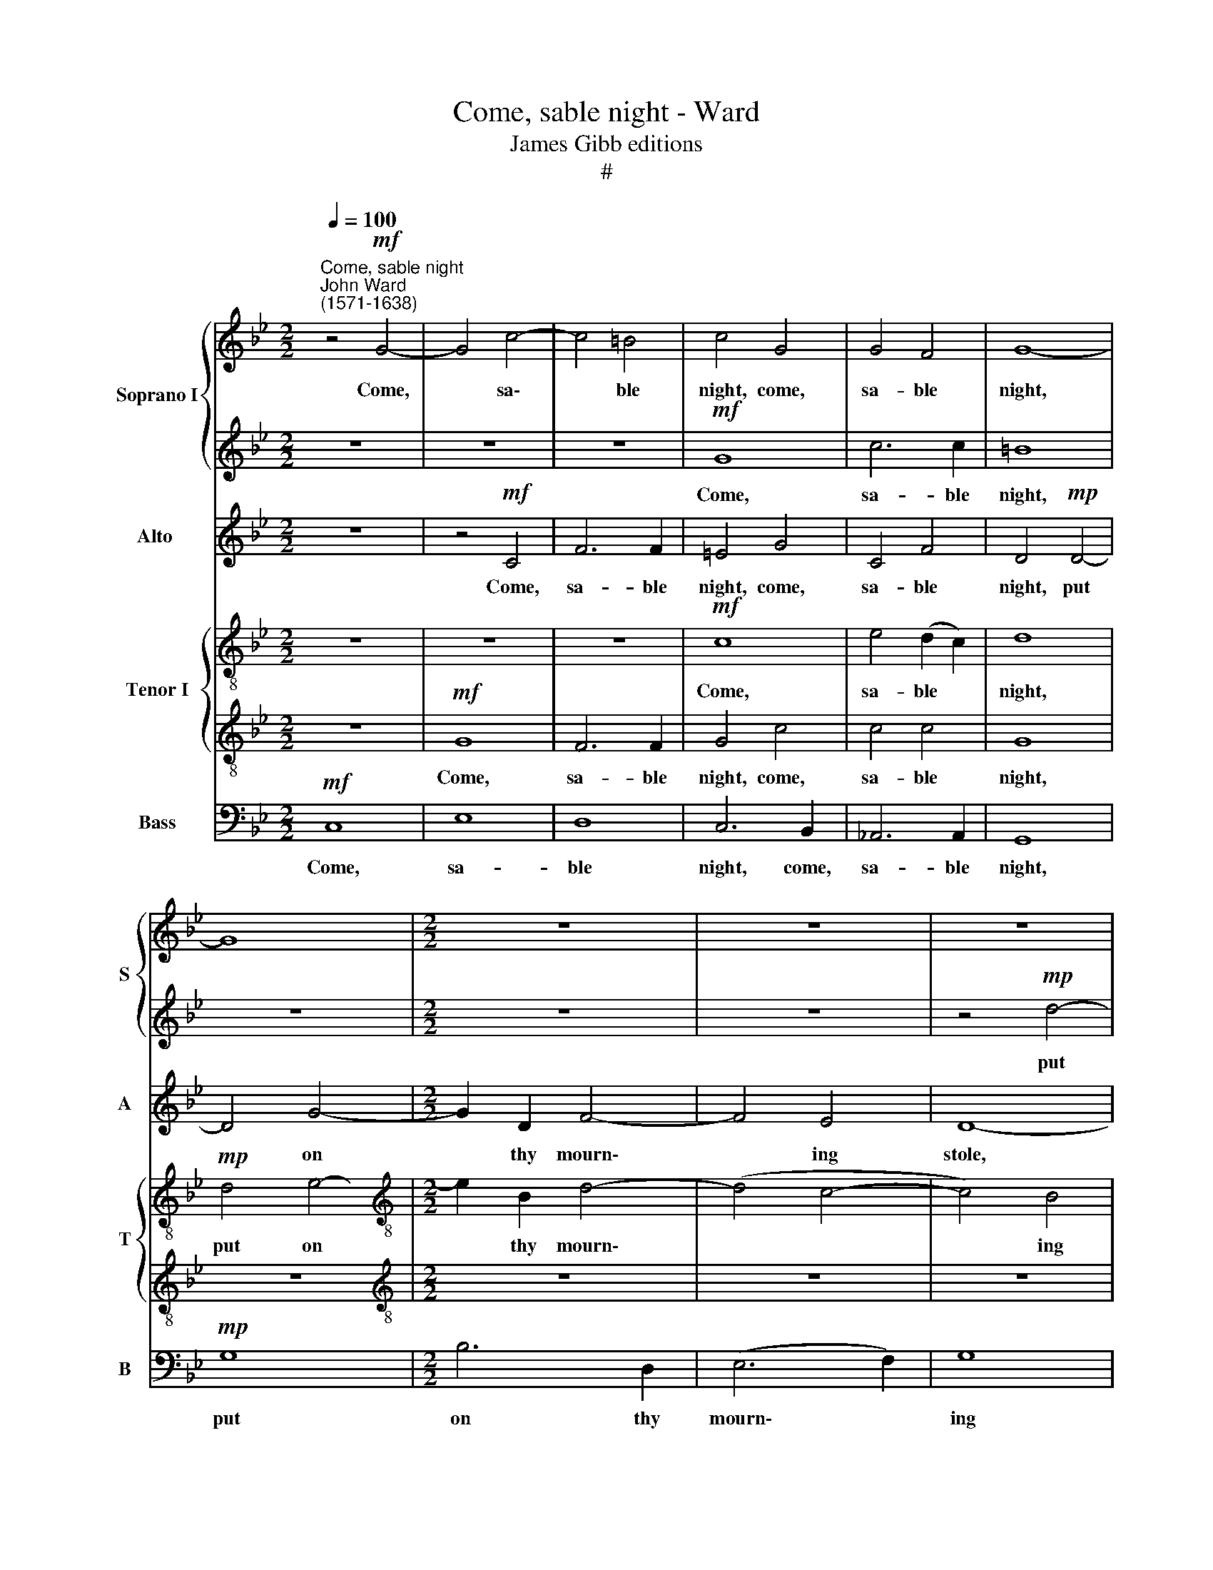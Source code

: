 X:1
T:Come, sable night - Ward
T:James Gibb editions
T:#
%%score { 1 | 2 } 3 { 4 | 5 } 6
L:1/8
Q:1/4=100
M:2/2
K:Bb
V:1 treble nm="Soprano I" snm="S"
V:2 treble 
V:3 treble nm="Alto " snm="A"
V:4 treble-8 nm="Tenor I" snm="T"
V:5 treble-8 
V:6 bass nm="Bass" snm="B"
V:1
"^Come, sable night""^John Ward\n(1571-1638)" z4!mf! G4- | G4 c4- | c4 =B4 | c4 G4 | G4 F4 | G8- | %6
w: Come,|* sa\-|* ble|night, come,|sa- ble|night,|
 G8 |[M:2/2] z8 | z8 | z8 | z8 | z8 | z8 | z8 | z8 | z8 | z4!mf! c4- | c4 e4- | e2 G2 B4- | %19
w: ||||||||||put|* on|* thy mourn\-|
 B4 _A4 | G8 | z2"^cresc." d2 g4- | g2 =B2 !courtesy!_e4 | d8 |!f! c8 | z2!p! =e2 e2 e2 | f8 | %27
w: * ing|stole,|put on|* thy mourn-|ing|stole,|And help A-|myn-|
 =e8 | z8 | z8 | z8 | z8 | z4 c4- | c2 B2 A2 G2 | ^F4 d4- | d2 c2 B2 A2 | G4"^cresc." e4- | %37
w: tas|||||sad\-|* ly to con-|dole, sad\-|* ly to con-|dole, sad\-|
 e2 d2 c2 B2 | A4 f4- | f2 e2 d2 c2 | =B4 c4- |!>(! c4 =B4 | c8!>)! | z4!pp! c4- | c2 B2 (A2 G2) | %45
w: * ly to con-|dole, sad\-|* ly to con-|dole, to|* con-|dole,|sad\-|* ly to *|
 A8 | =B8 | z4!mf! d4 | e8 | z8 | z8 | z8 | d2 f4 e2 | d3 d g3 g | ^f4 d2 c2- | c2 B2 A3 A | %56
w: con-|dole.|Be-|hold,||||the sun hath|shut his gold- en|eye, The day,|* the day is|
 =B4 z4 | z4 z2 g2 | c4 z2 e2 | G6 A2 | =B4 c4 | d4 e4 |"^dim." d4 c4- | c2 B2 A4 | =B8 | z8 | z8 | %67
w: spent,|and|shades, and|shades fair|lights sup-|ply, and|shades fair|* lights sup-|ply.|||
 z8 | z8 | z4!p! d2 dc | B3 A G4 | z4 g2 gf | e3 d c4 | z4 f2 fe | d3 c B2 f2 | e4 d4 | d8 | %77
w: ||All things in|sweet re- pose,|all things in|sweet re- pose,|all things in|sweet re- pose Their|la- bours|close~;|
 z4!mf! d4- | d2 d"^dim."d B2 A2 | z2!p! d2 B2 A2 | z8 | z8 | z8 | z8 | z8 | z8 | z4 f4- | %87
w: On\-|* ly A- myn- tas,|A- myn- tas|||||||wastes|
 f2 (ed) c2 d2 | e4 d4- | d4 d4 | d8- | d8 | d8 | z8 | z8 | z4 G4 | (B8- | B4 A2 G2) | A4 A4 | G8 | %100
w: * his * hours in|wail- ing,|* in|wail\-||ing,|||in|wail\-||ing, in|wail-|
 G8 | z8 | z8 | z8 | z4 z2!mf! d2 | e2 f2 g2 =B2 | c2 c2 f4- | f4"^dim." e4 | d8 | c8 |!p! G4 B4- | %111
w: ing,||||Whilst|all his hopes do|faint, and life|* is|fail-|ing,|and life|
 B4 _A4 | G4 G2 c2 | d2 =e2 f2 =B2 | c3 d _e4- | e4 d4 |"^dim." (c8 | =B2 c4 B2) | c2!pp! c2 f4- | %119
w: * is|fail- ing, whilst|all his hopes do|faint, and life|* is|fail\-||ing, and life|
 f4 e4 | d8 | !fermata!=e8 |] %122
w: * is|fail-|ing.|
V:2
 z8 | z8 | z8 |!mf! G8 | c6 c2 | =B8 | z8 |[M:2/2] z8 | z8 | z4!mp! d4- | d4 f4- | f2 A2 (c4- | %12
w: |||Come,|sa- ble|night,||||put|* on|* thy mourn\-|
 c4 B4) | A8 | G4 e4 | d4 d4 | c8- | c8 | z8 | z4!mf! c4- | c4 g4- | g2 =B2"^cresc." (d4- | %22
w: |ing|stole, thy|mourn- ing|stole,|||put|* on|* thy mourn\-|
 d4 c4- | c4) =B4 |!f! c8 | z2!p! c2 c2 c2 | c8 | c8 | z8 | z8 | z8 | z8 | z8 | z4 c4- | %34
w: |* ing|stole,|And help A-|myn-|tas||||||sad\-|
 c2 B2 A2 G2 | ^F4 d4- | d2 c2 B2 A2 | G4"^cresc." e4- | e2 d2 c2 B2 | A4 f4- | f2 e2 (d2 c2) | %41
w: * ly to con-|dole, sad\-|* ly to con-|dole, sad\-|* ly to con-|dole, sad\-|* ly to *|
 d8 | c4!pp! c4- | c2 B2 A2 G2 | ^F4 G4- | G4 ^F4 | G8 | z4!mf! =B4 | c8 | G2 B4 _A2 | G3 G c3 c | %51
w: con-|dole, sad\-|* ly to con-|dole, to|* con-|dole.|Be-|hold,|the sun hath|shut his gold- en|
 =B4 d2 _B2- | B2 c2 d3 c | Bc d4 c2 | d4 B2 A2- | A2 G2 G2 ^F2 | G2 d2 G4- | G4 z4 | z2 g2 c4 | %59
w: eye, be- hold,|* the sun hath|shut his gold- en|eye, The day,|* the day is|spent, and shades,||and shades,|
 z4 z2 e2 | G6 A2 | =B4 c4 |"^dim." d4 e4 | d6 d2 | d8 | z8 | z8 | z8 | z8 | z8 |!p! d2 dc B3 A | %71
w: and|shades fair|lights sup-|ply, fair|lights sup-|ply.||||||All things in sweet re-|
 G8 | g2 gf e3 d | c4 z4 | f2 fe d2 d2 | c3 c B3 B | A8 |!mf! d6 dd | B2 A2 z2!p! d2 | %79
w: pose,|all things in sweet re-|pose,|all things in sweet re-|pose, Their la- bours|close;|On- ly A-|myn- tas, A-|
 B2 Ad d2 d2 | z8 | z4 d4- | d2 (cB) A2 B2 | c8- | c4 B2 B2 | A8 | G4 z4 | z4 c4- | c2 (BA) G2 A2 | %89
w: myn- tas, A- myn- tas||wastes|* his * hours in|wail\-|* ing, in|wail-|ing,|wastes|* his * hours in|
 B8 | A4 G4 | A8 | G4 G4 | (e8- | e4 d2 c2) | =B4 _e4- | e4 (d4- | d4 c4) | d8 | z8 | %100
w: wail-|ing, in|wail-|ing, in|wail\-||ing, in|* wail\-||ing,||
 z4 z2!mf! d2 | e2 f2 g2 =B2 | c2 c2 f4- | f2 e2 d4 | c6 (=BA) | G6 F2 | E4 _A4 |"^dim." G8- | G8 | %109
w: Whilst|all his hopes do|faint, and life|* is fail-|ing, do *|faint and|life is|fail\-||
 G8 | z8 | z8 | z8 | z8 | z4!p! c4 | e2 f2 g2 =B2 |"^dim." c2 c2 f4- | f2 e2 d4 | c4 z4 | %119
w: ing,|||||whilst|all his hopes do|faint, and life|* is fail-|ing,|
!pp! G4 c4- | c2 c2 =B4 | !fermata!c8 |] %122
w: and life|* is fail-|ing.|
V:3
 z8 | z4!mf! C4 | F6 F2 | =E4 G4 | C4 F4 | D4!mp! D4- | D4 G4- |[M:2/2] G2 D2 F4- | F4 E4 | D8- | %10
w: |Come,|sa- ble|night, come,|sa- ble|night, put|* on|* thy mourn\-|* ing|stole,|
 D4 D4- | D4 A4- | A2 G2 G4- | G4 ^F4 | G2 G2 c4- | c4 =B4 | c4 _A4 | G8- | G8 | z8 | z4!mf! C4 | %21
w: * put|* on|* thy mourn\-|* ing|stole,~ put on|* thy|mourn- ing|stole,|||put|
 G6"^cresc." =B,2 | (D4 E2 F2) | G8 |!f! G8 | z2!p! G2 G2 G2 | _A8 | G8 | c6 B2 | _A2 (G2 F2 A2) | %30
w: on thy|mourn\- * *|ing|stole,|And help A-|myn-|tas|sad- ly|to con\- * *|
 G8 | G6 F2 | E2 D2 C4 | E4 E4 | D8- | D8 | z8 |"^cresc." E6 D2 | C2 B,2 A,4- | A,4 A,4 | %40
w: dole,|sad- ly|to con- dole,|to con-|dole,|||sad- ly|to con- dole,|* sad-|
 D4 E2 F2 |!>(! G8- | G4!>)!!pp! G4- | G2 F2 E4 | D8- | D8 | D4!mf! D4 | G8- | G4 E2 G2- | %49
w: ly to con-|dole,|* sad\-|* ly to|con\-||dole. Be-|hold,|* the sun|
 G2 F2 E4- | E2 D2 E2 F2 | G8 | z8 | z8 | z8 | z8 | z2 G2 =B,4- | B,2 D2 G,4- | G,4 G,4 | E6 E2 | %60
w: * hath shut|* his gold- en|eye,|||||And shades,|* and shades|* fair|lights sup-|
 D4 z4 | z4 G4 |"^dim." D4 z2 A2 | ^F2 G2 G2 F2 | G8- | G8 |!p! G2 GF E3 D | C4 z4 | F2 FE D3 =E | %69
w: ply,|and|shades, and|shades fair lights sup-|ply.||All things in sweet re-|pose,|all things in sweet re-|
 ^F2 G2 G2 F2 | G4 d2 dc | B3 A G4- | G4 c2 cB | A3 G F4- | F4 (B3 A) | (G3 A B2) (AG) | %76
w: pose, Their la- bours|close, all things in|sweet re- pose,|* all things in|sweet re- pose|* their *|la\- * * bours *|
 ^F4!mf! F4- | F2 ^FF G2 F2 | z2"^dim." ^F2 G2 D!p!F | G2 A2 z4 | z4 B4- | B2 (AG) F2 G2 | A8- | %83
w: close; On\-|* ly A- myn- tas,|A- myn- tas, A-|myn- tas|wastes|* his * hours in|wail\-|
 A4 G2 G2 | (^F4 G4- | G4 ^F4) | G4 D4 | C8 | G4 G4- | G2 (F=E) D2 E2 | (^F4 G4- | G4 ^F4) | G8 | %93
w: * ing, in|wail\- *||ing, in|wail-|ing, wastes|* his * hours in|wail\- *||ing,|
 G4 (G4- | G4 F4) | G4 (E2 F2) | G8- | G8 | ^F6!mf! =F2 | G2 A2 B2 D2 | G4 G4 | G8- | G4 F4 | G8 | %104
w: in wail\-||ing, in *|wail\-||ing, Whilst|all his hopes do|faint, and|life|* is|fail-|
 G8 | z8 | z8 | z8 | z4!p! D4 | E2 F2 G2 =B,2 | C4 D4 | =E4 F4- | F4 !courtesy!_E4 | D4 D4 | %114
w: ing,||||~Whilst|all his hopes do|faint, and|life is|* fail-|ing, whilst|
 E2 F2 G2 C2 | C2 C2 G4- |"^dim." G4 F4 | G8 | E4!pp! _A4 | G8- | G8 | !fermata!G8 |] %122
w: all his hopes do|faint, and life|* is|fail-|ing, is|fail\-||ing.|
V:4
 z8 | z8 | z8 |!mf! c8 | e4 (d2 c2) | d8 |!mp! d4 e4- |[M:2/2][K:treble-8] e2 B2 d4- | (d4 c4- | %9
w: |||Come,|sa- ble *|night,|put on|* thy mourn\-||
 c4) B4 | A8- |"^." A8 | z8 | z8 | z4 c4 | g6 d2 | =e4 f4 | c8 | z8 |!mf! c4 e4- | e2 G2 c2 c2 | %21
w: * ing|stole,||||put|on thy|mourn- ing|stole,||put on|* thy mourn- ing|
 =B4"^cresc." (B4- | B4 c4) | d6 d2 |!f! =e8 | z2!p! =e2 e2 e2 | c8 | c2 g4 f2 | e2 d2 c4- | %29
w: stole, thy||mourn- ing|stole,|And help A-|myn-|tas sad- ly|to con- dole,|
 c4 f4- | f2 e2 d2 c2 | d4 g4- | g2 f2 e2 d2 | c8 | z8 | d6 c2 | B2 A2 G4 | B4 G4 | A8 | z4 f4- | %40
w: * sad\-|* ly to con-|dole, sad\-|* ly to con-|dole,||sad- ly|to con- dole,|to con-|dole,|sad\-|
 f4 e4 |!>(! d6 d2 | =e8!>)! |!pp! c6 B2 | (A4 G4) | d8 | d8 | z4!mf! d4 | c4 c2 e2- | e2 d2 c4- | %50
w: * ly|to con-|dole,|sad- ly|to *|con-|dole.|Be-|hold, the sun|* hath shut|
 c2 B2 _A3 A | G4 B2 G2- | G2 _A2 B3 c | d4 G4 | A4 d2 f2- | f2 (Bc) d3 d | d8 | z2 g2 =B4 | %58
w: * his gold- en|eye, the sun|* hath shut his|gold- en|eye, The day,|* the * day is|spent,|and shades,|
 z2 e2 G4- | G4 G4 | d4 c4 | =B4 G4 |"^dim." G4 (c3 B) | (A2 G2) A4 | G8 | z4!p! g2 gf | e3 d c4 | %67
w: and shades|* fair|lights sup-|ply, and|shades fair *|lights * sup-|ply.|All things in|sweet re- pose,|
 z4 f2 fe | (d3 c B2) (AG) | ^F2 (Bc) d3 d | d8 | g2 gf e3 d | c8 | f2 fe d3 c | B6 B2 | c4 G4 | %76
w: all things in|sweet * * re\- *|pose, Their * la- bours|close,|all things in sweet re-|pose,|all things in sweet re-|pose their|la- bours|
 d8 |!mf! d6 dd | g2 d"^dim."d d2 A2 | z2!p! ^f2 g2 f2 | z8 | z8 | z8 | z8 | z4 d4- | %85
w: close;|On- ly A-|myn- tas, A- myn- tas,|A- myn- tas|||||wastes|
 d2 (cB) A2 c2 | =B4 d4 | e6 (dc) | B3 c d4- | d4 d4 | d6 (cB) | A2 =B2 c4 | =B6 G2 | c8- | c8 | %95
w: * his * hours in|wail- ing,|wastes his *|hours in wail-|* ing,|wastes his *|hours in wail-|ing, in|wail\-||
 d4 c4 | G8 | z8 | z8 | z4!mf! d4 | e2 f2 g2 =B2 | (c3 d e3) d | c6 c2 | (=B2 c4) BB | %104
w: ing, wail-|ing,|||Whilst|all his hopes do|faint, * * and|life is|fail\- * ing, whilst|
 c2 d2 e2 G2 | e6 d2 | c6 d2 | (=B4"^dim." c4- | c4 =B4) | c4!p! G4 | G8 | G4 (_A2 B2) | c8 | G8 | %114
w: all his hopes do|faint, and|life is|fail\- *||ing, and|life|is fail\- *|ing,|and|
 c8- | c4 G4 |"^dim." _A8 | G8 |!pp! c4 d4- | d4 c4 | G8 | !fermata!G8 |] %122
w: life|* is|fail-|ing,|and life|* is|fail-|ing.|
V:5
 z8 |!mf! G8 | F6 F2 | G4 c4 | c4 c4 | G8 | z8 |[M:2/2][K:treble-8] z8 | z8 | z8 |!mp! d8 | f6 A2 | %12
w: |Come,|sa- ble|night, come,|sa- ble|night,|||||put|on thy|
 B6 c2 | d6 c2 | =B4 c4 | G8 | z4!mf! F4 | c6 G2- | G2 B4 B2 | E4 e4 | e6 e2 | d8 |"^cresc." G8 | %23
w: mourn- ing|stole, thy|mourn- ing|stole,|put|on thy|* mourn- ing|stole, thy|mourn- ing|stole,|thy|
 G6 G2 |!f! G8 | z2!p! c2 c2 c2 | (_A6 B2) | c8 | z4 f4- | f2 e2 d2 c2 | =B4 c4- | c4 =B4 | c8 | %33
w: mourn- ing|stole,|And help A-|myn\- *|tas|sad\-|* ly to con-|dole, to|* con-|dole,|
 c6 B2 | A2 G2 ^F4 | A4 ^F4 | G8- | G8 | z8 |"^cresc." f6 e2 | d4 c4 | G6 G2 | G8- | G4!pp! c4- | %44
w: sad- ly|to con- dole,|to con-|dole,|||sad- ly|to con-|dole, con-|dole,|* sad\-|
 c4 B4 | A6 A2 | G8 | z4!mf! G4 | G8 | z8 | z8 | z4 B2 d2- | d2 c2 B4- | B2 A2 B2 c2 | A8 | %55
w: * ly|to con-|dole.|Be-|hold,|||the sun|* hath shut|* his gold- en|eye,|
 z4 z2 d2 | G8- | G8 | z4 z2 c2 | E6 F2 | G4 e4 | d4 c4 |"^dim." =B4 (G2 A2) | d6 d2 | %64
w: And|shades,||and|shades fair|lights, fair|lights sup-|ply, fair *|lights sup-|
 d4!p! d2 dc | B3 A G4- | G4 c2 cB | A3 G F4- | F4 (f3 =e) | d2 (B2 A4) | B8 | z8 | z8 | z8 | z8 | %75
w: ply. All things in|sweet re- pose,|* all things in|sweet re- pose,|* Their *|la- bours *|close;|||||
 z8 | z4!mf! A4- | A2 AA B2 A2 | z2"^dim." d4 d!p!d | g2 dd d2 d2 | z8 | d6 (cB) | A3 B c4- | %83
w: |On\-|* ly A- myn- tas,|on- ly A-|myn- tas, A- myn- tas||wastes his *|hours in wail\-|
 c4 G2 G2 | d8 | d8- | d8 | z4 e4- | e2 (dc) B2 c2 | (d2 =e2 ^f2 g2 | a2) A2 B4 | d8 | d8 | z8 | %94
w: * ing, in|wail-|ing,||wastes|* his * hours in|wail\- * * *|* ing, in|wail-|ing,||
 z8 | z8 | z4 G4 | e8 | d6 d2 | (B3 A G4) | G8 | z8 | z8 | z4!mf! d4 | e2 f2 g2 =B2 | c4 G4 | %106
w: ||in|wail-|ing, in|wail\- * *|ing,|||Whilst|all his hopes do|faint, and|
 _A4 F4 |"^dim." G8- | G8 | c6!p! d2 | e4 B4 | c4 c4 | c4 g4- | g4 f4 | e8 | c4 =B4 | %116
w: life is|fail\-||ing, and|life is|fail- ing,|and life|* is|fail-|ing, is|
"^dim." (e4 c4) | d8 | z4!pp! f4 | =B4 c4 | d8 | !fermata!c8 |] %122
w: fail\- *|ing,|and|life is|fail-|ing.|
V:6
!mf! C,8 | E,8 | D,8 | C,6 B,,2 | _A,,6 A,,2 | G,,8 |!mp! G,8 |[M:2/2] B,6 D,2 | (E,6 F,2) | G,8 | %10
w: Come,|sa-|ble|night, come,|sa- ble|night,|put|on thy|mourn\- *|ing|
 D,8- | D,4 z4 | z8 | z8 | z8 | z8 | z8 |!mf! C,8 | E,6 G,,2 | _A,,6 B,,2 | C,4 C,4 | %21
w: stole,|||||||put|on thy|mourn- ing|stole, thy|
"^cresc." G,,8- | G,,8 | G,,8 |!f! C,8 | z2!p! C,2 C,2 C,2 | F,8 | C,4 C4- | C2 B,2 _A,2 G,2 | %29
w: mourn-||ing|stole,|And help A-|myn-|tas sad\-|* ly to con-|
 F,8 | G,8- | G,4 G,4 | C,8- | C,8 | D,8- | D,8 | E,8- | E,8 |"^cresc." F,8- | F,8 | G,8- | %41
w: dole,|to|* con-|dole,||sad\-||ly||to||con\-|
!>(! G,8 | C,8!>)! |!pp! C,8 | D,8- | D,8 | G,,8 | z4!mf! G,,4 | C,8 | z8 | z8 | z4 G,2 B,2- | %52
w: |dole,|to|con\-||dole.|Be-|hold,|||the sun|
 B,2 _A,2 G,4- | G,2 F,2 E,3 E, | D,8- | D,8 | z4 z2 G,2 | =B,,8 | C,8- | C,8 | G,,8 | %61
w: * hath shut|* his gold- en|eye,||And|shades,|and||shades|
 (G,,6 A,,2) |"^dim." =B,,4 (C,4 | D,8) | G,,8 |!p! G,2 G,F, E,3 D, | C,8 | F,2 F,E, D,3 C, | %68
w: fair *|lights sup\-||ply.|All things in sweet re-|pose,|all things in sweet re-|
 B,,6 C,2 | D,4 D,4 | G,,8 | z8 | z8 | z8 | z8 | z8 | z4!mf! D,4- | D,2 D,D, G,2 D,2 | %78
w: pose, Their|la- bours|close;||||||On\-|* ly A- myn- tas,|
 z2"^dim." D,2 G,2 ^F,2 | z2!p! D,2 G,2 D,2 | z4 G,4- | G,2 (F,E,) D,2 E,2 | F,8- | F,4 E,2 E,2 | %84
w: A- myn- tas,|A- myn- tas|wastes|* his * hours in|wail\-|* ing, in|
 D,8 | D,8 | =B,,8 | C,8 | G,,8 | D,8- | D,8 | D,8 | G,,8 | z4 C,4 | _A,8 | G,8 | z8 | z8 | %98
w: wail-|ing,|his|hours|in|wail\-|||ing,|in|wail-|ing,|||
 z4!mf! D,4 | E,2 F,2 G,2 =B,,2 | C,6 G,2 | C4 G,4 | _A,8 | G,8 | z8 | z8 | z8 | z8 | z8 | %109
w: Whilst|all his hopes do|faint, and|life is|fail-|ing,||||||
!p! C,4 E,4- | E,4 D,4 | C,8- | C,8 | =B,,8 | z8 | z8 | z8 | z4!pp! G,4 | _A,4 F,4 | G,8- | G,8 | %121
w: and life|* is|fail\-||ing,||||and|life is|fail\-||
 !fermata!C,8 |] %122
w: ing.|

